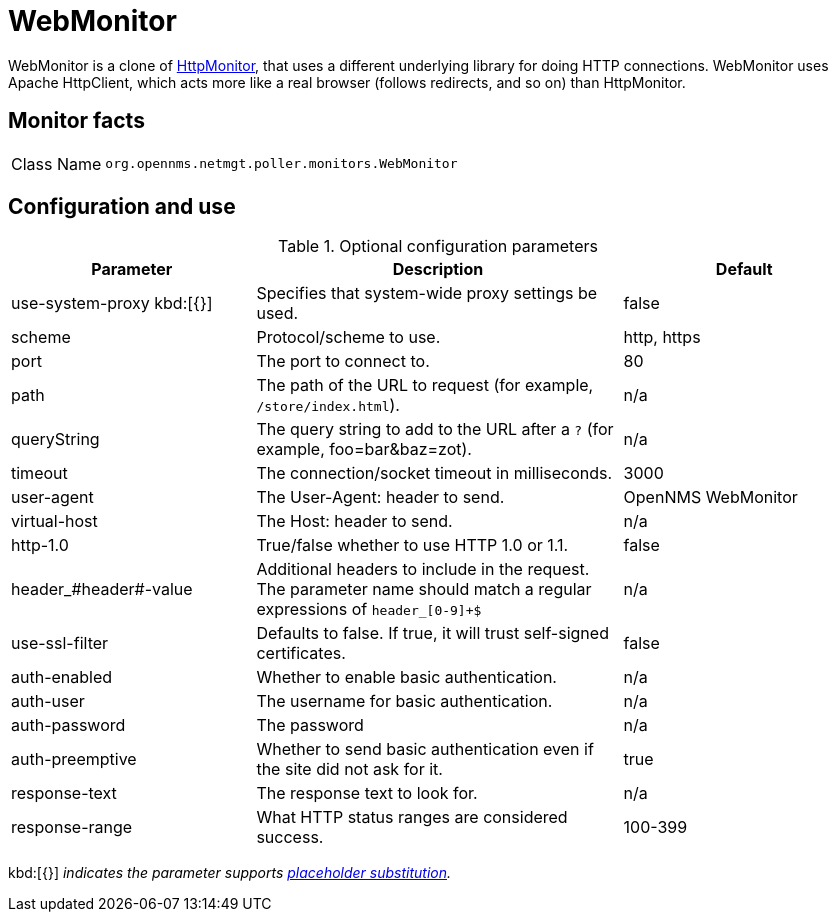
= WebMonitor

WebMonitor is a clone of <<service-assurance/monitors/HttpMonitor.adoc#poller-http-monitor, HttpMonitor>>, that uses a different underlying library for doing HTTP connections. 
WebMonitor uses Apache HttpClient, which acts more like a real browser (follows redirects, and so on) than HttpMonitor.  

== Monitor facts

[options="autowidth"]
|===
| Class Name     | `org.opennms.netmgt.poller.monitors.WebMonitor`
|===

== Configuration and use

.Optional configuration parameters
[options="header"]
[cols="2,3,2"]
|===
| Parameter | Description | Default
| use-system-proxy kbd:[{}]
| Specifies that system-wide proxy settings be used.                                                 | false

| scheme | Protocol/scheme to use. | http, https
| port| The port to connect to. | 80
| path | The path of the URL to request (for example, `/store/index.html`).| n/a
| queryString | The query string to add to the URL after a `?` (for example, foo=bar&baz=zot). |n/a
| timeout | The connection/socket timeout in milliseconds. | 3000
| user-agent| The User-Agent: header to send. | OpenNMS WebMonitor
| virtual-host | The Host: header to send. | n/a
| http-1.0 | True/false whether to use HTTP 1.0 or 1.1. | false
| header_#header#-value | Additional headers to include in the request. +
                          The parameter name should match a regular expressions of `header_[0-9]+$` | n/a
|use-ssl-filter | Defaults to false. If true, it will trust self-signed certificates. | false
|auth-enabled| Whether to enable basic authentication. | n/a
|auth-user| The username for basic authentication. | n/a
|auth-password | The password | n/a
|auth-preemptive | Whether to send basic authentication even if the site did not ask for it. | true
|response-text| The response text to look for. | n/a
|response-range | What HTTP status ranges are considered success. |100-399
|===

kbd:[{}] _indicates the parameter supports <<service-assurance/monitors/introduction.adoc#ga-service-assurance-monitors-placeholder-substitution-parameters, placeholder substitution>>._
